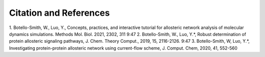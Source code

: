 Citation and References
-----------------------
1.      Botello-Smith, W., Luo, Y., Concepts, practices, and interactive tutorial for allosteric network analysis of molecular dynamics simulations. Methods Mol. Biol. 2021, 2302, 311
9:47
2.      Botello-Smith, W., Luo, Y.*, Robust determination of protein allosteric signaling pathways, J. Chem. Theory Comput., 2019, 15, 2116-2126.
9:47
3.      Botello-Smith, W, Luo, Y.*, Investigating protein-protein allosteric network using current-flow scheme, J. Comput. Chem, 2020, 41, 552-560


